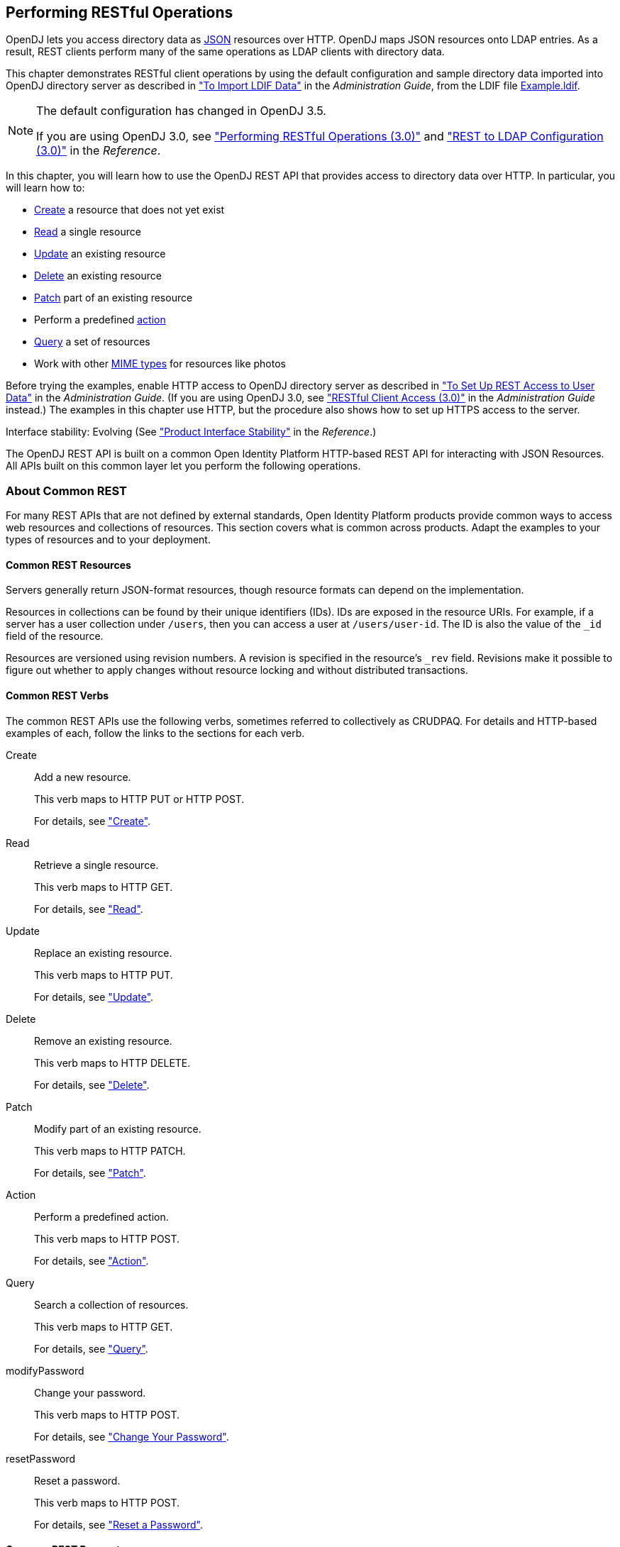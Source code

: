 ////
  The contents of this file are subject to the terms of the Common Development and
  Distribution License (the License). You may not use this file except in compliance with the
  License.
 
  You can obtain a copy of the License at legal/CDDLv1.0.txt. See the License for the
  specific language governing permission and limitations under the License.
 
  When distributing Covered Software, include this CDDL Header Notice in each file and include
  the License file at legal/CDDLv1.0.txt. If applicable, add the following below the CDDL
  Header, with the fields enclosed by brackets [] replaced by your own identifying
  information: "Portions copyright [year] [name of copyright owner]".
 
  Copyright 2017 ForgeRock AS.
  Portions Copyright 2024-2025 3A Systems LLC.
////

:figure-caption!:
:example-caption!:
:table-caption!:


[#chap-rest-operations]
== Performing RESTful Operations

OpenDJ lets you access directory data as link:http://json.org[JSON, window=\_blank] resources over HTTP. OpenDJ maps JSON resources onto LDAP entries. As a result, REST clients perform many of the same operations as LDAP clients with directory data.

This chapter demonstrates RESTful client operations by using the default configuration and sample directory data imported into OpenDJ directory server as described in xref:../admin-guide/chap-import-export.adoc#import-ldif["To Import LDIF Data"] in the __Administration Guide__, from the LDIF file link:../attachments/Example.ldif[Example.ldif, window=\_blank].

[NOTE]
====
The default configuration has changed in OpenDJ 3.5.

If you are using OpenDJ 3.0, see xref:chap-rest-operations-3-0.adoc#chap-rest-operations-3-0["Performing RESTful Operations (3.0)"] and xref:../reference/appendix-rest2ldap-3-0.adoc#appendix-rest2ldap-3-0["REST to LDAP Configuration (3.0)"] in the __Reference__.
====
In this chapter, you will learn how to use the OpenDJ REST API that provides access to directory data over HTTP. In particular, you will learn how to:

* link:#create-rest[Create] a resource that does not yet exist

* link:#read-rest[Read] a single resource

* link:#update-rest[Update] an existing resource

* link:#delete-rest[Delete] an existing resource

* link:#patch-rest[Patch] part of an existing resource

* Perform a predefined link:#action-rest[action]

* link:#query-rest[Query] a set of resources

* Work with other link:#mime-types-rest[MIME types] for resources like photos

Before trying the examples, enable HTTP access to OpenDJ directory server as described in xref:../admin-guide/chap-connection-handlers.adoc#setup-rest2ldap-endpoint["To Set Up REST Access to User Data"] in the __Administration Guide__. (If you are using OpenDJ 3.0, see xref:../admin-guide/chap-connection-handlers.adoc#setup-rest2ldap-3-0["RESTful Client Access (3.0)"] in the __Administration Guide__ instead.) The examples in this chapter use HTTP, but the procedure also shows how to set up HTTPS access to the server.

Interface stability: Evolving (See xref:../reference/appendix-interface-stability.adoc#interface-stability["Product Interface Stability"] in the __Reference__.)

The OpenDJ REST API is built on a common Open Identity Platform HTTP-based REST API for interacting with JSON Resources. All APIs built on this common layer let you perform the following operations.

[#sec-about-crest]
=== About Common REST

For many REST APIs that are not defined by external standards, Open Identity Platform products provide common ways to access web resources and collections of resources. This section covers what is common across products. Adapt the examples to your types of resources and to your deployment.

[#about-crest-resources]
==== Common REST Resources

Servers generally return JSON-format resources, though resource formats can depend on the implementation.

Resources in collections can be found by their unique identifiers (IDs). IDs are exposed in the resource URIs. For example, if a server has a user collection under `/users`, then you can access a user at `/users/user-id`. The ID is also the value of the `_id` field of the resource.

Resources are versioned using revision numbers. A revision is specified in the resource's `_rev` field. Revisions make it possible to figure out whether to apply changes without resource locking and without distributed transactions.


[#about-crest-verbs]
==== Common REST Verbs

--
The common REST APIs use the following verbs, sometimes referred to collectively as CRUDPAQ. For details and HTTP-based examples of each, follow the links to the sections for each verb.

Create::
Add a new resource.

+
This verb maps to HTTP PUT or HTTP POST.

+
For details, see xref:#about-crest-create["Create"].

Read::
Retrieve a single resource.

+
This verb maps to HTTP GET.

+
For details, see xref:#about-crest-read["Read"].

Update::
Replace an existing resource.

+
This verb maps to HTTP PUT.

+
For details, see xref:#about-crest-update["Update"].

Delete::
Remove an existing resource.

+
This verb maps to HTTP DELETE.

+
For details, see xref:#about-crest-delete["Delete"].

Patch::
Modify part of an existing resource.

+
This verb maps to HTTP PATCH.

+
For details, see xref:#about-crest-patch["Patch"].

Action::
Perform a predefined action.

+
This verb maps to HTTP POST.

+
For details, see xref:#about-crest-action["Action"].

Query::
Search a collection of resources.

+
This verb maps to HTTP GET.

+
For details, see xref:#about-crest-query["Query"].

modifyPassword::
Change your password.

+
This verb maps to HTTP POST.

+
For details, see xref:#about-crest-modify-password["Change Your Password"].

resetPassword::
Reset a password.

+
This verb maps to HTTP POST.

+
For details, see xref:#about-crest-reset-password["Reset a Password"].

--


[#about-crest-parameters]
==== Common REST Parameters

Common REST reserved query string parameter names start with an underscore, `_`.

Reserved query string parameters include, but are not limited to, the following names:
[none]
* `_action`
* `_fields`
* `_mimeType`
* `_pageSize`
* `_pagedResultsCookie`
* `_pagedResultsOffset`
* `_prettyPrint`
* `_queryExpression`
* `_queryFilter`
* `_queryId`
* `_sortKeys`
* `_totalPagedResultsPolicy`

[NOTE]
====
Some parameter values are not safe for URLs, so URL-encode parameter values as necessary.
====
Continue reading for details about how to use each parameter.


[#about-crest-extensions]
==== Common REST Extension Points

The __action__ verb is the main vehicle for extensions. For example, to create a new user with HTTP POST rather than HTTP PUT, you might use `/users?_action=create`. A server can define additional actions. For example, `/tasks/1?_action=cancel`.

A server can define __stored queries__ to call by ID. For example, `/groups?_queryId=hasDeletedMembers`. Stored queries can call for additional parameters. The parameters are also passed in the query string. Which parameters are valid depends on the stored query.


[#about-crest-create]
==== Create

There are two ways to create a resource, either with an HTTP POST or with an HTTP PUT.

To create a resource using POST, perform an HTTP POST with the query string parameter `_action=create` and the JSON resource as a payload. Accept a JSON response. The server creates the identifier if not specified:

[source, httprequest]
----
POST /users?_action=create HTTP/1.1
Host: example.com
Accept: application/json
Content-Length: ...
Content-Type: application/json
{ JSON resource }
----
To create a resource using PUT, perform an HTTP PUT including the case-sensitive identifier for the resource in the URL path, and the JSON resource as a payload. Use the `If-None-Match: *` header. Accept a JSON response:

[source, httprequest]
----
PUT /users/some-id HTTP/1.1
Host: example.com
Accept: application/json
Content-Length: ...
Content-Type: application/json
If-None-Match: *
{ JSON resource }
----
The `_id` and content of the resource depend on the server implementation. The server is not required to use the `_id` that the client provides. The server response to the create request indicates the resource location as the value of the `Location` header.

If you include the `If-None-Match` header, its value must be `*`. In this case, the request creates the object if it does not exist, and fails if the object does exist. If you include the `If-None-Match` header with any value other than `*`, the server returns an HTTP 400 Bad Request error. For example, creating an object with `If-None-Match: revision` returns a bad request error. If you do not include `If-None-Match: *`, the request creates the object if it does not exist, and __updates__ the object if it does exist.
.Parameters
--
You can use the following parameters:

`_prettyPrint=true`::
Format the body of the response.

`_fields=field[,field...]`::
Return only the specified fields in the body of the response.

+
The `field` values are JSON pointers. For example if the resource is `{"parent":{"child":"value"}}`, `parent/child` refers to the `"child":"value"`.

--


[#about-crest-read]
==== Read

To retrieve a single resource, perform an HTTP GET on the resource by its case-sensitive identifier (`_id`) and accept a JSON response:

[source, httprequest]
----
GET /users/some-id HTTP/1.1
Host: example.com
Accept: application/json
----
.Parameters
--
You can use the following parameters:

`_prettyPrint=true`::
Format the body of the response.

`_fields=field[,field...]`::
Return only the specified fields in the body of the response.

+
The `field` values are JSON pointers. For example if the resource is `{"parent":{"child":"value"}}`, `parent/child` refers to the `"child":"value"`.

`_mimeType=mime-type`::
Some resources have fields whose values are multi-media resources such as a profile photo for example.

+
By specifying both a single __field__ and also the __mime-type__ for the response content, you can read a single field value that is a multi-media resource.

+
In this case, the content type of the field value returned matches the __mime-type__ that you specify, and the body of the response is the multi-media resource.

+
The `Accept` header is not used in this case. For example, `Accept: image/png` does not work. Use the `_mimeType` query string parameter instead.

--


[#about-crest-update]
==== Update

To update a resource, perform an HTTP PUT including the case-sensitive identifier (`_id`) for the resource with the JSON resource as a payload. Use the `If-Match: _rev` header to check that you are actually updating the version you modified. Use `If-Match: *` if the version does not matter. Accept a JSON response:

[source, httprequest]
----
PUT /users/some-id HTTP/1.1
Host: example.com
Accept: application/json
Content-Length: ...
Content-Type: application/json
If-Match: _rev
{ JSON resource }
----
When updating a resource, include all the attributes to be retained. Omitting an attribute in the resource amounts to deleting the attribute unless it is not under the control of your application. Attributes not under the control of your application include private and read-only attributes. In addition, virtual attributes and relationship references might not be under the control of your application.
.Parameters
--
You can use the following parameters:

`_prettyPrint=true`::
Format the body of the response.

`_fields=field[,field...]`::
Return only the specified fields in the body of the response.

+
The `field` values are JSON pointers. For example if the resource is `{"parent":{"child":"value"}}`, `parent/child` refers to the `"child":"value"`.

--


[#about-crest-delete]
==== Delete

To delete a single resource, perform an HTTP DELETE by its case-sensitive identifier (`_id`) and accept a JSON response:

[source, httprequest]
----
DELETE /users/some-id HTTP/1.1
Host: example.com
Accept: application/json
----
.Parameters
--
You can use the following parameters:

`_prettyPrint=true`::
Format the body of the response.

`_fields=field[,field...]`::
Return only the specified fields in the body of the response.

+
The `field` values are JSON pointers. For example if the resource is `{"parent":{"child":"value"}}`, `parent/child` refers to the `"child":"value"`.

--


[#about-crest-patch]
==== Patch

To patch a resource, send an HTTP PATCH request with the following parameters:

* `operation`

* `field`

* `value`

* `from` (optional with copy and move operations)

You can include these parameters in the payload for a PATCH request, or in a JSON PATCH file. If successful, you'll see a JSON response similar to:

[source, httprequest]
----
PATCH /users/some-id HTTP/1.1
Host: example.com
Accept: application/json
Content-Length: ...
Content-Type: application/json
If-Match: _rev
{ JSON array of patch operations }
----
PATCH operations apply to three types of targets:

* *single-valued*, such as an object, string, boolean, or number.

* *list semantics array*, where the elements are ordered, and duplicates are allowed.

* *set semantics array*, where the elements are not ordered, and duplicates are not allowed.

Open Identity Platform PATCH supports several different `operations`. The following sections show each of these operations, along with options for the `field` and `value`:

[#crest-patch-add]
===== Patch Operation: Add

The `add` operation ensures that the target field contains the value provided, creating parent fields as necessary.

If the target field is single-valued, then the value you include in the PATCH replaces the value of the target. Examples of a single-valued field include: object, string, boolean, or number.
An `add` operation has different results on two standard types of arrays:

* *List semantic arrays*: you can run any of these `add` operations on that type of array:

** If you `add` an array of values, the PATCH operation appends it to the existing list of values.

** If you `add` a single value, specify an ordinal element in the target array, or use the `{-}` special index to add that value to the end of the list.


* *Set semantic arrays*: The list of values included in a patch are merged with the existing set of values. Any duplicates within the array are removed.

As an example, start with the following list semantic array resource:

[source, json]
----
{
    "fruits" : [ "orange", "apple" ]
}
----
The following add operation includes the pineapple to the end of the list of fruits, as indicated by the `-` at the end of the `fruits` array.

[source, json]
----
{
    "operation" : "add",
    "field" : "/fruits/-",
    "value" : "pineapple"
}
----
The following is the resulting resource:

[source, json]
----
{
    "fruits" : [ "orange", "apple", "pineapple" ]
}
----


[#crest-patch-copy]
===== Patch Operation: Copy

The copy operation takes one or more existing values from the source field. It then adds those same values on the target field. Once the values are known, it is equivalent to performing an `add` operation on the target.

The following `copy` operation takes the value from the source named `/hot/potato`, and then runs a `replace` operation on the target value, `/hot/tamale`.

[source, json]
----
[
  {
    "operation" : "copy",
    "field" : "/hot/potato",
    "value" : "/hot/tamale"
  }
]
----
If the source and value are configured as arrays, the result depends on whether the array has list semantics or set semantics, as described in xref:#crest-patch-add["Patch Operation: Add"].


[#crest-patch-increment]
===== Patch Operation: Increment

The `increment` operation changes the value or values of the target field by the amount you specify. The value that you include must be one number, and may be positive or negative. The value of the target field must accept numbers. The following `increment` operation adds `1000` to the target value of `/user/payment`.

[source, json]
----
[
  {
    "operation" : "increment",
    "field" : "/user/payment",
    "value" : "1000"
  }
]
----
Since the `value` of the `increment` is a single number, arrays do not apply.


[#crest-patch-move]
===== Patch Operation: Move

The move operation removes existing values on the source field. It then adds those same values on the target field. It is equivalent to performing a `remove` operation on the source, followed by an `add` operation with the same values, on the target.

The following `move` operation is equivalent to a `remove` operation on the source named `/hot/potato`, followed by a `replace` operation on the target value, `/hot/tamale`.

[source, json]
----
[
  {
    "operation" : "move",
    "field" : "/hot/potato",
    "value" : "/hot/tamale"
  }
]
----
To apply a `move` operation on an array, you need a compatible single-value, list semantic array, or set semantic array on both the source and the target. For details, see the criteria described in xref:#crest-patch-add["Patch Operation: Add"].


[#crest-patch-remove]
===== Patch Operation: Remove

The `remove` operation ensures that the target field no longer contains the value provided. If the remove operation does not include a value, the operation removes the field. The following `remove` deletes the value of the `phoneNumber`, along with the field.

[source, json]
----
[
  {
    "operation" : "remove",
    "field" : "phoneNumber"
  }
]
----
If the object has more than one `phoneNumber`, those values are stored as an array.
A `remove` operation has different results on two standard types of arrays:

* *List semantic arrays*: A `remove` operation deletes the specified element in the array. For example, the following operation removes the first phone number, based on its array index (zero-based):
+

[source, json]
----
[
   {
      "operation" : "remove",
      "field" : "/phoneNumber/0"
   }
]
----

* *Set semantic arrays*: The list of values included in a patch are removed from the existing array.



[#crest-patch-replace]
===== Patch Operation: Replace

The `replace` operation removes any existing value(s) of the targeted field, and replaces them with the provided value(s). It is essentially equivalent to a `remove` followed by a `add` operation. If the arrays are used, the criteria is based on xref:#crest-patch-add["Patch Operation: Add"]. However, indexed updates are not allowed, even when the target is an array.

The following `replace` operation removes the existing `telephoneNumber` value for the user, and then adds the new value of `+1 408 555 9999`.

[source, json]
----
[
  {
    "operation" : "replace",
    "field" : "/telephoneNumber",
    "value" : "+1 408 555 9999"
  }
]
----
A PATCH replace operation on a list semantic array works in the same fashion as a PATCH remove operation. The following example demonstrates how the effect of both operations. Start with the following resource:

[source, json]
----
{
    "fruits" : [ "apple", "orange", "kiwi", "lime" ]
}
----
Apply the following operations on that resource:

[source, json]
----
[
  {
    "operation" : "remove",
    "field" : "/fruits/0",
    "value" : ""
  },
  {
    "operation" : "replace",
    "field" : "/fruits/1",
    "value" : "pineapple"
  }
]
----
The PATCH operations are applied sequentially. The `remove` operation removes the first member of that resource, based on its array index, (`fruits/0`), with the following result:

[source, javascript]
----
[
  {
    "fruits" : [ "orange", "kiwi", "lime" ]
  }
]
----
The second PATCH operation, a `replace`, is applied on the second member (`fruits/1`) of the intermediate resource, with the following result:

[source]
----
[
  {
    "fruits" : [ "orange", "pineapple", "lime" ],
  }
]
----


[#crest-patch-transform]
===== Patch Operation: Transform

The `transform` operation changes the value of a field based on a script or some other data transformation command. The following `transform` operation takes the value from the field named `/objects`, and applies the `something.js` script as shown:

[source, json]
----
[
  {
    "operation" : "transform",
    "field" : "/objects",
    "value" : {
      "script" : {
        "type" : "text/javascript",
        "file" : "something.js"
      }
    }
  }
]
----


[#crest-patch-limitations]
===== Patch Operation Limitations

Some HTTP client libraries do not support the HTTP PATCH operation. Make sure that the library you use supports HTTP PATCH before using this REST operation.

For example, the Java Development Kit HTTP client does not support PATCH as a valid HTTP method. Instead, the method `HttpURLConnection.setRequestMethod("PATCH")` throws `ProtocolException`.
.Parameters
--
You can use the following parameters. Other parameters might depend on the specific action implementation:

`_prettyPrint=true`::
Format the body of the response.

`_fields=field[,field...]`::
Return only the specified fields in the body of the response.

+
The `field` values are JSON pointers. For example if the resource is `{"parent":{"child":"value"}}`, `parent/child` refers to the `"child":"value"`.

--



[#about-crest-action]
==== Action

Actions are a means of extending common REST APIs and are defined by the resource provider, so the actions you can use depend on the implementation.

The standard action indicated by `_action=create` is described in xref:#about-crest-create["Create"].
.Parameters
--
You can use the following parameters. Other parameters might depend on the specific action implementation:

`_prettyPrint=true`::
Format the body of the response.

`_fields=field[,field...]`::
Return only the specified fields in the body of the response.

+
The `field` values are JSON pointers. For example if the resource is `{"parent":{"child":"value"}}`, `parent/child` refers to the `"child":"value"`.

--


[#about-crest-query]
==== Query

To query a resource collection (or resource container if you prefer to think of it that way), perform an HTTP GET and accept a JSON response, including at least a `_queryExpression`, `_queryFilter`, or `_queryId` parameter. These parameters cannot be used together:

[source, httprequest]
----
GET /users?_queryFilter=true HTTP/1.1
Host: example.com
Accept: application/json
----
The server returns the result as a JSON object including a "results" array and other fields related to the query string parameters that you specify.
.Parameters
--
You can use the following parameters:

`_queryFilter=filter-expression`::
Query filters request that the server return entries that match the filter expression. You must URL-escape the filter expression.

+
The string representation is summarized as follows. Continue reading for additional explanation:
+

[source]
----
Expr           = OrExpr
OrExpr         = AndExpr ( 'or' AndExpr ) *
AndExpr        = NotExpr ( 'and' NotExpr ) *
NotExpr        = '!' PrimaryExpr | PrimaryExpr
PrimaryExpr    = '(' Expr ')' | ComparisonExpr | PresenceExpr | LiteralExpr
ComparisonExpr = Pointer OpName JsonValue
PresenceExpr   = Pointer 'pr'
LiteralExpr    = 'true' | 'false'
Pointer        = JSON pointer
OpName         = 'eq' |  # equal to
                 'co' |  # contains
                 'sw' |  # starts with
                 'lt' |  # less than
                 'le' |  # less than or equal to
                 'gt' |  # greater than
                 'ge' |  # greater than or equal to
                 STRING  # extended operator
JsonValue      = NUMBER | BOOLEAN | '"' UTF8STRING '"'
STRING         = ASCII string not containing white-space
UTF8STRING     = UTF-8 string possibly containing white-space
----
+
Note that white space, double quotes (`"`), parentheses, and exclamation characters need URL encoding in HTTP query strings.

+
A simple filter expression can represent a comparison, presence, or a literal value.

+
For comparison expressions use __json-pointer comparator json-value__, where the __comparator__ is one of the following:
+
[none]
* `eq` (equals)
* `co` (contains)
* `sw` (starts with)
* `lt` (less than)
* `le` (less than or equal to)
* `gt` (greater than)
* `ge` (greater than or equal to)
+
For presence, use __json-pointer pr__ to match resources where the JSON pointer is present.

+
Literal values include true (match anything) and false (match nothing).

+
Complex expressions employ `and`, `or`, and `!` (not), with parentheses, `(expression)`, to group expressions.

`_queryId=identifier`::
Specify a query by its identifier.

+
Specific queries can take their own query string parameter arguments, which depend on the implementation.

`_pagedResultsCookie=string`::
The string is an opaque cookie used by the server to keep track of the position in the search results. The server returns the cookie in the JSON response as the value of `pagedResultsCookie`.

+
In the request `_pageSize` must also be set and non-zero. You receive the cookie value from the provider on the first request, and then supply the cookie value in subsequent requests until the server returns a `null` cookie, meaning that the final page of results has been returned.

+
The `_pagedResultsCookie` parameter is supported when used with the `_queryFilter` parameter. The `_pagedResultsCookie` parameter is not guaranteed to work when used with the `_queryExpression` and `_queryId` parameters.

+
The `_pagedResultsCookie` and `_pagedResultsOffset` parameters are mutually exclusive, and not to be used together.

`_pagedResultsOffset=integer`::
When `_pageSize` is non-zero, use this as an index in the result set indicating the first page to return.

+
The `_pagedResultsCookie` and `_pagedResultsOffset` parameters are mutually exclusive, and not to be used together.

`_pageSize=integer`::
Return query results in pages of this size. After the initial request, use `_pagedResultsCookie` or `_pageResultsOffset` to page through the results.

`_totalPagedResultsPolicy=string`::
When a `_pageSize` is specified, and non-zero, the server calculates the "totalPagedResults", in accordance with the `totalPagedResultsPolicy`, and provides the value as part of the response. The "totalPagedResults" is either an estimate of the total number of paged results (`_totalPagedResultsPolicy=ESTIMATE`), or the exact total result count (`_totalPagedResultsPolicy=EXACT`). If no count policy is specified in the query, or if `_totalPagedResultsPolicy=NONE`, result counting is disabled, and the server returns value of -1 for "totalPagedResults".

`_sortKeys=[+-]field[,[+-]field...]`::
Sort the resources returned based on the specified field(s), either in `+` (ascending, default) order, or in `-` (descending) order.

+
The `_sortKeys` parameter is not supported for predefined queries (`_queryId`).

`_prettyPrint=true`::
Format the body of the response.

`_fields=field[,field...]`::
Return only the specified fields in each element of the "results" array in the response.

+
The `field` values are JSON pointers. For example if the resource is `{"parent":{"child":"value"}}`, `parent/child` refers to the `"child":"value"`.

--


[#about-crest-modify-password]
==== Change Your Password


[NOTE]
====
This action requires HTTPS to avoid sending the password over an insecure connection.
====
Perform an HTTPS POST with the header Content-Type: application/json, _action=modifyPassword in the query string, and the old and new passwords in JSON format as the POST data.
--

oldPassword::
The value of this field is the current password as a UTF-8 string.


newPassword::
The value of this field is the current password as a UTF-8 string.

--
On success, the HTTP status code is 200 OK, and the response body is an empty JSON resource:

[source, console]
----
$ curl \
--request POST \
--cacert ca-cert.pem \
--user bjensen:hifalutin \
--header "Content-Type: application/json" \
--data '{"oldPassword": "hifalutin", "newPassword": "chngthspwd"}' \
--silent \
https://localhost:8443/api/users/bjensen?_action=modifyPassword

{}
----


[#about-crest-reset-password]
==== Reset a Password

Whenever one user changes another user’s password, DS servers consider it a password reset. Often, password policies specify that users must change their passwords again after a password reset.

[NOTE]
====
This action requires HTTPS to avoid sending the password over an insecure connection.
====
Perform an HTTPS POST with the header Content-Type: application/json, _action=resetPassword in the query string, and an empty JSON document ({}) as the POST data.

The JSON POST DATA must include the following fields:

The following example demonstrates an administrator changing a user’s password. Before trying this example, make sure the password administrator has been given the password-reset privilege. Otherwise, the password administrator has insufficient access. On success, the HTTP status code is 200 OK, and the response body is a JSON resource with a generatedPassword containing the new password:

[source, console]
----
$ curl \
--request POST \
--cacert ca-cert.pem \
--user kvaughan:bribery \
--header "Content-Type: application/json" \
--data '{}' \
--silent \
https://localhost:8443/api/users/bjensen?_action=resetPassword
{"generatedPassword":"new-password"}
----
As password administrator, provide the new, generated password to the user.


[#about-crest-response-codes]
==== HTTP Status Codes

When working with a common REST API over HTTP, client applications should expect at least the following HTTP status codes. Not all servers necessarily return all status codes identified here:
--

200 OK::
The request was successful and a resource returned, depending on the request.

201 Created::
The request succeeded and the resource was created.

204 No Content::
The action request succeeded, and there was no content to return.

304 Not Modified::
The read request included an `If-None-Match` header, and the value of the header matched the revision value of the resource.

400 Bad Request::
The request was malformed.

401 Unauthorized::
The request requires user authentication.

403 Forbidden::
Access was forbidden during an operation on a resource.

404 Not Found::
The specified resource could not be found, perhaps because it does not exist.

405 Method Not Allowed::
The HTTP method is not allowed for the requested resource.

406 Not Acceptable::
The request contains parameters that are not acceptable, such as a resource or protocol version that is not available.

409 Conflict::
The request would have resulted in a conflict with the current state of the resource.

410 Gone::
The requested resource is no longer available, and will not become available again. This can happen when resources expire for example.

412 Precondition Failed::
The resource's current version does not match the version provided.

415 Unsupported Media Type::
The request is in a format not supported by the requested resource for the requested method.

428 Precondition Required::
The resource requires a version, but no version was supplied in the request.

500 Internal Server Error::
The server encountered an unexpected condition that prevented it from fulfilling the request.

501 Not Implemented::
The resource does not support the functionality required to fulfill the request.

503 Service Unavailable::
The requested resource was temporarily unavailable. The service may have been disabled, for example.

--



[#versioning-rest]
=== Selecting an API Version

OpenDJ REST APIs can be versioned. If there is more than one version of the API, then you must select the version by setting a version header that specifies which version of the resource is requested:

[source]
----
Accept-API-Version: resource=version
----
Here, __version__ is the value of the `version` field in the mapping configuration file for the API. For details, see xref:../reference/appendix-rest2ldap.adoc#mappings-json["Mapping Configuration File"] in the __Reference__.

If you do not set a version header, then the latest version is returned.

The default example configuration includes only one API, whose version is `1.0`. In this case, the header can be omitted. If used in the examples below, the appropriate header would be `Accept-API-Version: resource=1.0`.


[#authenticate-rest]
=== Authenticating Over REST

When you first try to read a resource that can be read as an LDAP entry with an anonymous search, you learn that you must authenticate as shown in the following example:

[source, console]
----
$ curl http://opendj.example.com:8080/api/users/bjensen
{
  "code" : 401,
  "reason" : "Unauthorized",
  "message" : "Unauthorized"
}
----
HTTP status code 401 indicates that the request requires user authentication.

To prevent OpenDJ directory server from requiring authentication, set the Rest2ldap endpoint `authorization-mechanism` to map anonymous HTTP requests to LDAP requests performed by an authorized user, as in the following example that uses Kirsten Vaughan's identity:

[source, console]
----
$ dsconfig \
 set-http-authorization-mechanism-prop \
 --hostname opendj.example.com \
 --port 4444 \
 --bindDN "cn=Directory Manager" \
 --bindPassword password \
 --mechanism-name "HTTP Anonymous" \
 --set enabled:true \
 --set user-dn:uid=kvaughan,ou=people,dc=example,dc=com \
 --no-prompt \
 --trustAll

$ dsconfig \
 set-http-endpoint-prop \
 --hostname opendj.example.com \
 --port 4444 \
 --bindDN "cn=Directory Manager" \
 --bindPassword password \
 --endpoint-name "/api" \
 --set authorization-mechanism:"HTTP Anonymous" \
 --no-prompt \
 --trustAll
----
By default, both the Rest2ldap endpoint and also the REST to LDAP gateway allow HTTP Basic authentication and HTTP header-based authentication in the style of OpenIDM. The authentication mechanisms translate HTTP authentication to LDAP authentication to the directory server.

When you install OpenDJ either with generated sample user entries or with data from link:../attachments/Example.ldif[Example.ldif, window=\_blank], the relative distinguished name (DN) attribute for sample user entries is the user ID (`uid`) attribute. For example, the DN and user ID for Babs Jensen are:

[source, ldif]
----
dn: uid=bjensen,ou=People,dc=example,dc=com
uid: bjensen
----
Given this pattern in the user entries, the default REST to LDAP configuration translates the HTTP user name to the LDAP user ID. User entries are found directly under `ou=People,dc=example,dc=com`.footnote:d0e1832[In general, REST to LDAP mappings require that LDAP entries mapped to JSON resources be immediate subordinates of the mapping's baseDN.] In other words, Babs Jensen authenticates as `bjensen` (password: `hifalutin`) over HTTP. The corresponding LDAP bind DN is `uid=bjensen,ou=People,dc=example,dc=com`.

HTTP Basic authentication works as shown in the following example:

[source, console]
----
$ curl \
 --user bjensen:hifalutin \
 http://opendj.example.com:8080/api/users/bjensen
{
  "_rev" : "000000009ce6c3c3",
  ...
}
----
The alternative HTTP Basic __username__:__password__@ form in the URL works as shown in the following example:

[source, console]
----
$ curl \
 http://bjensen:hifalutin@opendj.example.com:8080/api/users/bjensen
{
  "_rev" : "000000009ce6c3c3",
  ...
}
----
HTTP header based authentication works as shown in the following example:

[source, console]
----
$ curl \
 --header "X-OpenIDM-Username: bjensen" \
 --header "X-OpenIDM-Password: hifalutin" \
 http://opendj.example.com:8080/api/users/bjensen
{
  "_rev" : "000000009ce6c3c3",
  ...
}
----
If the directory data is laid out differently or if the user names are email addresses rather than user IDs, for example, then you must update the configuration in order for authentication to work.

The REST to LDAP gateway can also translate HTTP user name and password authentication to LDAP PLAIN SASL authentication. Likewise, the gateway falls back to proxied authorization as necessary, using a root DN authenticated connection to LDAP servers. See xref:../reference/appendix-rest2ldap.adoc#appendix-rest2ldap["REST to LDAP Configuration"] in the __Reference__ for details on all configuration choices.


[#create-rest]
=== Creating Resources

There are two alternative ways to create resources:

* To create a resource using an ID that you specify, perform an HTTP PUT request with headers `Content-Type: application/json` and `If-None-Match: *`, and the JSON content of your resource.
+
The following example shows you how to create a new user entry with ID `newuser`:
+

[source, console]
----
$ curl \
 --request PUT \
 --user kvaughan:bribery \
 --header "Content-Type: application/json" \
 --header "If-None-Match: *" \
 --data '{
  "_id": "newuser",
  "_schema":"frapi:opendj:rest2ldap:user:1.0",
  "contactInformation": {
    "telephoneNumber": "+1 408 555 1212",
    "emailAddress": "newuser@example.com"
  },
  "name": {
    "familyName": "New",
    "givenName": "User"
  },
  "displayName": ["New User"],
  "manager": {
    "_id": "kvaughan",
    "displayName": "Kirsten Vaughan"
  }
 }' \
 http://opendj.example.com:8080/api/users/newuser
{
  "_id": "newuser",
  "_rev": "0000000023257469",
  "_schema": "frapi:opendj:rest2ldap:user:1.0",
  "_meta": {
    "created": "2016-06-24T12:20:45Z"
  },
  "userName": "newuser@example.com",
  "displayName": ["New User"],
  "name": {
    "givenName": "User",
    "familyName": "New"
  },
  "contactInformation": {
    "telephoneNumber": "+1 408 555 1212",
    "emailAddress": "newuser@example.com"
  },
  "manager": {
    "_id": "kvaughan",
    "displayName": "Kirsten Vaughan"
  }
}
----

* To create a resource and let the server choose the ID, perform an HTTP POST with `_action=create` as described in xref:#action-rest["Using Actions"].



[#read-rest]
=== Reading a Resource

To read a resource, perform an HTTP GET as shown in the following example:

[source, console]
----
$ curl \
 --request GET \
 --user kvaughan:bribery \
 http://opendj.example.com:8080/api/users/newuser
{
  "_id": "newuser",
  "_rev": "0000000023257469",
  "_schema": "frapi:opendj:rest2ldap:user:1.0",
  "_meta": {
    "created": "2016-06-24T12:20:45Z"
  },
  "userName": "newuser@example.com",
  "displayName": ["New User"],
  "name": {
    "givenName": "User",
    "familyName": "New"
  },
  "contactInformation": {
    "telephoneNumber": "+1 408 555 1212",
    "emailAddress": "newuser@example.com"
  },
  "manager": {
    "_id": "kvaughan",
    "displayName": "Kirsten Vaughan"
  }
}
----


[#update-rest]
=== Updating Resources

To update a resource, perform an HTTP PUT with the changes to the resource. Use an `If-Match` header to ensure the resource already exists. For read-only fields, either include unmodified versions, or omit them from your updated version.

To update a resource regardless of the revision, use an `If-Match: *` header. The following example writes a new entry with an additional display name for Sam Carter:

[source, console]
----
$ curl \
 --request PUT \
 --user kvaughan:bribery \
 --header "Content-Type: application/json" \
 --header "If-Match: *" \
 --data '{
   "contactInformation": {
     "telephoneNumber": "+1 408 555 4798",
     "emailAddress": "scarter@example.com"
   },
   "name": {
     "familyName": "Carter",
     "givenName": "Sam"
   },
   "userName": "scarter@example.com",
   "displayName": ["Sam Carter", "Samantha Carter"],
   "groups": [
     {
       "_id": "Accounting Managers"
     }
   ],
   "manager": {
     "_id": "trigden",
     "displayName": "Torrey Rigden"
   },
  "uidNumber": 1002,
  "gidNumber": 1000,
  "homeDirectory": "/home/scarter"
 }' \
 http://opendj.example.com:8080/api/users/scarter
{
  "_id": "scarter",
  "_rev": "00000000e77ccae6",
  "_schema": "frapi:opendj:rest2ldap:posixUser:1.0",
  "_meta": {
    "lastModified": "2016-06-24T12:35:53Z"
  },
  "userName": "scarter@example.com",
  "displayName": ["Sam Carter", "Samantha Carter"],
  "name": {
    "givenName": "Sam",
    "familyName": "Carter"
  },
  "contactInformation": {
    "telephoneNumber": "+1 408 555 4798",
    "emailAddress": "scarter@example.com"
  },
  "uidNumber": 1002,
  "gidNumber": 1000,
  "homeDirectory": "/home/scarter",
  "groups": [{
    "_id": "Accounting Managers"
  }],
  "manager": {
    "_id": "trigden",
    "displayName": "Torrey Rigden"
  }
}
----
To update a resource only if the resource matches a particular version, use an `If-Match: revision` header as shown in the following example:

[source, console]
----
$ curl \
 --user kvaughan:bribery \
 http://opendj.example.com:8080/api/users/scarter?_fields=_rev
{"_id":"scarter","_rev":"revision"}

$ curl \
 --request PUT \
 --user kvaughan:bribery \
 --header "If-Match: revision" \
 --header "Content-Type: application/json" \
 --data '{
   "contactInformation": {
     "telephoneNumber": "+1 408 555 4798",
     "emailAddress": "scarter@example.com"
   },
   "name": {
     "familyName": "Carter",
     "givenName": "Sam"
   },
   "userName": "scarter@example.com",
   "displayName": ["Sam Carter", "Samantha Carter"],
   "groups": [
     {
       "_id": "Accounting Managers"
     }
   ],
   "manager": {
     "_id": "trigden",
     "displayName": "Torrey Rigden"
   },
  "uidNumber": 1002,
  "gidNumber": 1000,
  "homeDirectory": "/home/scarter"
 }' \
 http://opendj.example.com:8080/api/users/scarter
{
  "_id": "scarter",
  "_rev": "new-revision",
  "_schema": "frapi:opendj:rest2ldap:posixUser:1.0",
  "_meta": {
    "lastModified": "2016-06-24T12:35:53Z"
  },
  "userName": "scarter@example.com",
  "displayName": ["Sam Carter", "Samantha Carter"],
  "name": {
    "givenName": "Sam",
    "familyName": "Carter"
  },
  "contactInformation": {
    "telephoneNumber": "+1 408 555 4798",
    "emailAddress": "scarter@example.com"
  },
  "uidNumber": 1002,
  "gidNumber": 1000,
  "homeDirectory": "/home/scarter",
  "groups": [{
    "_id": "Accounting Managers"
  }],
  "manager": {
    "_id": "trigden",
    "displayName": "Torrey Rigden"
  }
}
----


[#delete-rest]
=== Deleting Resources

To delete a resource, perform an HTTP DELETE on the resource URL. The operation returns the resource you deleted as shown in the following example:

[source, console]
----
$ curl \
 --request DELETE \
 --user kvaughan:bribery \
 http://opendj.example.com:8080/api/users/newuser
{
  "_id": "newuser",
  "_rev": "0000000023257469",
  "_schema": "frapi:opendj:rest2ldap:user:1.0",
  "_meta": {
    "created": "2016-06-24T12:20:45Z"
  },
  "userName": "newuser@example.com",
  "displayName": ["New User"],
  "name": {
    "givenName": "User",
    "familyName": "New"
  },
  "contactInformation": {
    "telephoneNumber": "+1 408 555 1212",
    "emailAddress": "newuser@example.com"
  },
  "manager": {
    "_id": "kvaughan",
    "displayName": "Kirsten Vaughan"
  }
}
----
To delete a resource only if the resource matches a particular version, use an `If-Match: revision` header as shown in the following example:

[source, console]
----
$ curl \
 --user kvaughan:bribery \
 http://opendj.example.com:8080/api/users/newuser?_fields=_rev
{"_id":"newuser","_rev":"revision"}

$ curl \
 --request DELETE \
 --user kvaughan:bribery \
 --header "If-Match: revision" \
 http://opendj.example.com:8080/api/users/newuser
{
  "_id": "newuser",
  "_rev": "revision",
  "_schema": "frapi:opendj:rest2ldap:user:1.0",
  "_meta": {
    "created": "2016-06-24T12:20:45Z"
  },
  "userName": "newuser@example.com",
  "displayName": ["New User"],
  "name": {
    "givenName": "User",
    "familyName": "New"
  },
  "contactInformation": {
    "telephoneNumber": "+1 408 555 1212",
    "emailAddress": "newuser@example.com"
  },
  "manager": {
    "_id": "kvaughan",
    "displayName": "Kirsten Vaughan"
  }
}
----
To delete a resource and all of its children, you must change the configuration, get the REST to LDAP gateway or Rest2ldap endpoint to reload its configuration, and perform the operation as a user who has the access rights required. The following steps show one way to do this with the Rest2ldap endpoint.

In this example, the LDAP view of the user to delete shows two child entries as seen in the following example:

[source, console]
----
$ ldapsearch --port 1389 --baseDN uid=nbohr,ou=people,dc=example,dc=com "(&)" dn
dn: uid=nbohr,ou=People,dc=example,dc=com

dn: cn=quantum dot,uid=nbohr,ou=People,dc=example,dc=com

dn: cn=qubit generator,uid=nbohr,ou=People,dc=example,dc=com
----

. If you are using the gateway, this requires the default setting of true for `useSubtreeDelete` in `WEB-INF/classes/rest2ldap/endpoints/rest2ldap.json`.
+

[NOTE]
====
Only users who have access to request a tree delete can delete resources with children.
====

. Force the Rest2ldap to reread its configuration as shown in the following `dsconfig` commands:
+

[source, console]
----
$ dsconfig \
 set-http-endpoint-prop \
 --hostname opendj.example.com \
 --port 4444 \
 --bindDN "cn=Directory Manager" \
 --bindPassword password \
 --endpoint-name /api \
 --set enabled:false \
 --no-prompt \
 --trustAll

$ dsconfig \
 set-http-endpoint-prop \
 --hostname opendj.example.com \
 --port 4444 \
 --bindDN "cn=Directory Manager" \
 --bindPassword password \
 --endpoint-name /api \
 --set enabled:true \
 --no-prompt \
 --trustAll
----

. Request the delete as a user who has rights to perform a subtree delete on the resource as shown in the following example:
+

[source, console]
----
$ curl \
 --request DELETE \
 --user kvaughan:bribery \
 http://opendj.example.com:8080/api/users/nbohr
{
  "_id": "nbohr",
  "_rev": "00000000bb5d8b25",
  "_schema": "frapi:opendj:rest2ldap:posixUser:1.0",
  "_meta": {},
  "userName": "nbohr@example.com",
  "displayName": ["Niels Bohr"],
  "name": {
    "givenName": "Niels",
    "familyName": "Bohr"
  },
  "contactInformation": {
    "telephoneNumber": "+1 408 555 1212",
    "emailAddress": "nbohr@example.com"
  },
  "uidNumber": 1111,
  "gidNumber": 1000,
  "homeDirectory": "/home/nbohr"
}
----



[#patch-rest]
=== Patching Resources

OpenDJ lets you patch JSON resources, updating part of the resource rather than replacing it. For example, you could change Babs Jensen's email address by issuing an HTTP PATCH request as in the following example:

[source, console]
----
$ curl \
 --user kvaughan:bribery \
 --request PATCH \
 --header "Content-Type: application/json" \
 --data '[
  {
    "operation": "replace",
    "field": "/contactInformation/emailAddress",
    "value": "babs@example.com"
  }
 ]' \
 http://opendj.example.com:8080/api/users/bjensen
{
  "_id": "bjensen",
  "_rev": "000000005253e02b",
  "_schema": "frapi:opendj:rest2ldap:posixUser:1.0",
  "_meta": {
    "lastModified": "2016-06-24T12:41:59Z"
  },
  "userName": "babs@example.com",
  "displayName": ["Barbara Jensen", "Babs Jensen"],
  "name": {
    "givenName": "Barbara",
    "familyName": "Jensen"
  },
  "description": "Original description",
  "contactInformation": {
    "telephoneNumber": "+1 408 555 1862",
    "emailAddress": "babs@example.com"
  },
  "uidNumber": 1076,
  "gidNumber": 1000,
  "homeDirectory": "/home/bjensen",
  "manager": {
    "_id": "trigden",
    "displayName": "Torrey Rigden"
  }
}
----
Notice in the example that the data sent specifies the type of patch operation, the field to change, and a value that depends on the field you change and on the operation. A single-valued field takes an object, boolean, string, or number depending on its type, whereas a multi-valued field takes an array of values. Getting the type wrong results in an error. Also notice that the patch data is itself an array. This makes it possible to patch more than one part of the resource by using a set of patch operations in the same request.
--
OpenDJ supports four types of patch operations:

`add`::
The add operation ensures that the target field contains the value provided, creating parent fields as necessary.

+
If the target field is single-valued and a value already exists, then that value is replaced with the value you provide. __Note that you do not get an error when adding a value to a single-valued field that already has a value.__ A single-valued field is one whose value is not an array (an object, string, boolean, or number).

+
If the target field is multi-valued, then the array of values you provide is merged with the set of values already in the resource. New values are added, and duplicate values are ignored. A multi-valued field takes an array value.

`remove`::
The remove operation ensures that the target field does not contain the value provided. If you do not provide a value, the entire field is removed if it already exists.

+
If the target field is single-valued and a value is provided, then the provided value must match the existing value to remove, otherwise the field is left unchanged.

+
If the target field is multi-valued, then values in the array you provide are removed from the existing set of values.

`replace`::
The replace operation removes existing values on the target field, and replaces them with the values you provide. It is equivalent to performing a remove on the field, then an add with the values you provide.

`increment`::
The increment operation increments or decrements the value or values in the target field by the amount you specify, which is positive to increment and negative to decrement. The target field must take a number or a set of numbers. The value you provide must be a single number.

--
One key nuance in how a patch works with OpenDJ concerns multi-valued fields. Although JSON resources represent multi-valued fields as __arrays__, OpenDJ treats those values as __sets__. In other words, values in the field are unique, and the ordering of an array of values is not meaningful in the context of patch operations. If you reference array values by index, OpenDJ returns an error.footnote:d0e2153[OpenDJ does allow use of a hyphen to add an element to a set. Include the hyphen as the last element of the`field`JSON pointer path. For example:`curl --user kvaughan:bribery --request PATCH --header "Content-Type: application/json" --data '[{ "operation" : "add", "field" : "/members/-", "value" : { "_id" : "bjensen" } }]' http://opendj.example.com:8080/api/groups/Directory%20Administrators`.]

Perform patch operations as if arrays values were sets. The following example includes Barbara Jensen in a group by adding her to the set of members:

[source, console]
----
$ curl \
 --user kvaughan:bribery \
 --request PATCH \
 --header "Content-Type: application/json" \
 --data '[
  {
    "operation": "add",
    "field": "/members",
    "value": [
      {
        "_id": "bjensen"
      }
    ]
  }
 ]' \
 http://opendj.example.com:8080/api/groups/Directory%20Administrators
{
  "_id": "Directory Administrators",
  "_rev": "000000002d1087d8",
  "_schema": "frapi:opendj:rest2ldap:group:1.0",
  "_meta": {
    "lastModified": "2016-06-24T12:43:30Z"
  },
  "displayName": "Directory Administrators",
  "members": [{
    "_id": "kvaughan",
    "displayName": "Kirsten Vaughan"
  }, {
    "_id": "bjensen",
    "displayName": ["Barbara Jensen", "Babs Jensen"]
  }, {
    "_id": "rdaugherty",
    "displayName": "Robert Daugherty"
  }, {
    "_id": "hmiller",
    "displayName": "Harry Miller"
  }]
}
----
The following example removes Barbara Jensen from the group:

[source, console]
----
$ curl \
 --user kvaughan:bribery \
 --request PATCH \
 --header "Content-Type: application/json" \
 --data '[
  {
    "operation": "remove",
    "field": "/members",
    "value": [
      {
        "_id": "bjensen"
      }
    ]
  }
 ]' \
 http://opendj.example.com:8080/api/groups/Directory%20Administrators
{
  "_id": "Directory Administrators",
  "_rev": "000000008977793d",
  "_schema": "frapi:opendj:rest2ldap:group:1.0",
  "_meta": {
    "lastModified": "2016-06-24T12:44:35Z"
  },
  "displayName": "Directory Administrators",
  "members": [{
    "_id": "kvaughan",
    "displayName": "Kirsten Vaughan"
  }, {
    "_id": "rdaugherty",
    "displayName": "Robert Daugherty"
  }, {
    "_id": "hmiller",
    "displayName": "Harry Miller"
  }]
}
----
To change the value of more than one attribute in a patch operation, include multiple operations in the body of the JSON patch, as shown in the following example:

[source, console]
----
$ curl \
 --user kvaughan:bribery \
 --request PATCH \
 --header "Content-Type: application/json" \
 --data '[
  {
    "operation": "replace",
    "field": "/contactInformation/telephoneNumber",
    "value": "+1 408 555 9999"
  },
  {
    "operation": "add",
    "field": "/contactInformation/emailAddress",
    "value": "barbara.jensen@example.com"
  }
 ]' \
 http://opendj.example.com:8080/api/users/bjensen
{
  "_id": "bjensen",
  "_rev": "00000000c5a6e425",
  "_schema": "frapi:opendj:rest2ldap:posixUser:1.0",
  "_meta": {
    "lastModified": "2016-06-24T12:45:58Z"
  },
  "userName": "barbara.jensen@example.com",
  "displayName": ["Barbara Jensen", "Babs Jensen"],
  "name": {
    "givenName": "Barbara",
    "familyName": "Jensen"
  },
  "description": "Original description",
  "contactInformation": {
    "telephoneNumber": "+1 408 555 9999",
    "emailAddress": "barbara.jensen@example.com"
  },
  "uidNumber": 1076,
  "gidNumber": 1000,
  "homeDirectory": "/home/bjensen",
  "manager": {
    "_id": "trigden",
    "displayName": "Torrey Rigden"
  }
}
----
Notice that for a multi-valued attribute, the `value` field takes an array, whereas the `value` field takes a single value for a single-valued field. Also notice that for single-valued fields, an `add` operation has the same effect as a `replace` operation.

You can use resource revision numbers in `If-Match: revision` headers to patch the resource only if the resource matches a particular version, as shown in the following example:

[source, console]
----
$ curl \
 --user kvaughan:bribery \
 http://opendj.example.com:8080/api/users/bjensen?_fields=_rev
{"_id":"bjensen","_rev" : "revision"}

$ curl \
 --user kvaughan:bribery \
 --request PATCH \
 --header "If-Match: revision" \
 --header "Content-Type: application/json" \
 --data '[
  {
    "operation": "add",
    "field": "/contactInformation/emailAddress",
    "value": "babs@example.com"
  }
 ]' \
 http://opendj.example.com:8080/api/users/bjensen
{
  "_id": "bjensen",
  "_rev": "new-revision",
  "_schema": "frapi:opendj:rest2ldap:posixUser:1.0",
  "_meta": {
    "lastModified": "2016-06-24T12:45:58Z"
  },
  "userName": "barbara.jensen@example.com",
  "displayName": ["Barbara Jensen", "Babs Jensen"],
  "name": {
    "givenName": "Barbara",
    "familyName": "Jensen"
  },
  "description": "Original description",
  "contactInformation": {
    "telephoneNumber": "+1 408 555 9999",
    "emailAddress": "babs@example.com"
  },
  "uidNumber": 1076,
  "gidNumber": 1000,
  "homeDirectory": "/home/bjensen",
  "manager": {
    "_id": "trigden",
    "displayName": "Torrey Rigden"
  }
}
----
The resource revision changes when the patch is successful.


[#action-rest]
=== Using Actions

OpenDJ REST to LDAP implements the actions described in this section.

[#rest-action-create]
==== Using the Create Resource Action

OpenDJ implements an action that lets the server set the resource ID on creation. To use this action, perform an HTTP POST with header `Content-Type: application/json`, and the JSON content of the resource.

The `_action=create` in the query string is optional.

The following example creates a new user entry:

[source, console]
----
$ curl \
 --request POST \
 --user kvaughan:bribery \
 --header "Content-Type: application/json" \
 --data '{
  "_id": "newuser",
  "contactInformation": {
    "telephoneNumber": "+1 408 555 1212",
    "emailAddress": "newuser@example.com"
  },
  "name": {
    "familyName": "New",
    "givenName": "User"
  },
  "displayName": "New User",
  "manager": [
    {
      "_id": "kvaughan",
      "displayName": "Kirsten Vaughan"
    }
  ]
 }' \
 http://opendj.example.com:8080/api/users
{
  "_id": "newuser",
  "_rev": "000000000ace733a",
  "_schema": "frapi:opendj:rest2ldap:user:1.0",
  "_meta": {
    "created": "2016-06-24T12:51:25Z"
  },
  "userName": "newuser@example.com",
  "displayName": ["New User"],
  "name": {
    "givenName": "User",
    "familyName": "New"
  },
  "contactInformation": {
    "telephoneNumber": "+1 408 555 1212",
    "emailAddress": "newuser@example.com"
  },
  "manager": {
    "_id": "kvaughan",
    "displayName": "Kirsten Vaughan"
  }
}
----


[#rest-action-password-modify]
==== Using the Modify Password and Reset Password Actions

OpenDJ implements actions for resetting and changing passwords.

These actions require HTTPS to avoid sending passwords over insecure connections. Before trying the examples that follow, enable HTTPS on the HTTP connection handler as described in xref:../admin-guide/chap-connection-handlers.adoc#setup-rest2ldap["RESTful Client Access Over HTTP"] in the __Administration Guide__. Notice that the following examples use the exported server certificate, `server-cert.pem`, generated in that procedure. If the connection handler uses a certificate signed by a well-known CA, then you can omit the `--cacert` option.

[#rest-action-modify-password]
===== Changing Passwords

The `modifyPassword` action lets a user modify their password given the old password and a new password.

To use this action, perform an HTTP POST over HTTPS with header `Content-Type: application/json`, `_action=modifyPassword` in the query string, and the old and new passwords in JSON format as the POST data.
--
The JSON must include the following fields:

`oldPassword`::
The value of this field is the current password as a UTF-8 string.

`newPassword`::
The value of this field is the new password as a UTF-8 string.

--
The following example demonstrates a user changing their own password. On success, the HTTP status code is 200 OK, and the response body is an empty JSON resource:

[source, console]
----
$ curl \
 --request POST \
 --cacert server-cert.pem \
 --user bjensen:hifalutin \
 --header "Content-Type: application/json" \
 --data '{"oldPassword": "hifalutin", "newPassword": "password"}' \
 https://opendj.example.com:8443/users/bjensen?_action=modifyPassword
{}
----


[#rest-action-reset-password]
===== Resetting Passwords

The `resetPassword` action lets a user or password administrator reset a password to a generated password value.

To use this action, perform an HTTP POST over HTTPS with header `Content-Type: application/json`, `_action=resetPassword` in the query string, and an empty JSON document (`{}`) as the POST data.
The following example demonstrates an administrator changing a user's password. Before trying this example, make sure the password administrator user has been given the `password-reset` privilege as shown in xref:../admin-guide/chap-privileges-acis.adoc#change-individual-privileges["To Add Privileges on an Individual Entry"] in the __Administration Guide__. Otherwise, the password administrator has insufficient access. On success, the HTTP status code is 200 OK, and the response body is a JSON resource with a `generatedPassword` containing the new password:

[source, console]
----
$ curl \
 --request POST \
 --cacert server-cert.pem \
 --user kvaughan:bribery \
 --header "Content-Type: application/json" \
 --data '{}' \
 https://opendj.example.com:8443/users/bjensen?_action=passwordModify
{"generatedPassword":"qno66vyz"}
----
The password administrator communicates the new, generated password to the user.

This feature could be used in combination with a password policy that forces the user to change their password after a reset. For an example of such a policy, see xref:../admin-guide/chap-pwd-policy.adoc#example-require-password-change-on-add-or-reset["Require Password Change on Add or Reset"] in the __Administration Guide__.




[#query-rest]
=== Querying Resource Collections

To query resource collections, perform an HTTP GET with a `_queryFilter=expression` parameter in the query string. For details about the query filter __expression__, see xref:#about-crest-query["Query"].

The `_queryId`, `_sortKeys`, and `_totalPagedResultsPolicy` parameters described in xref:#about-crest-query["Query"] are not used in OpenDJ software at present.

The following table shows some LDAP search filters with corresponding examples of query filter expressions.

[#d0e2407]
.LDAP Search and REST Query Filters
[cols="50%,50%"]
|===
|LDAP Filter |REST Filter 

a|(&)
a|_queryFilter=true

a|(uid=*)
a|_queryFilter=_id+pr

a|(uid=bjensen)
a|_queryFilter=_id+eq+'bjensen'

a|(uid=*jensen*)
a|_queryFilter=_id+co+'jensen'

a|(uid=jensen*)
a|_queryFilter=_id+sw+'jensen'

a|(&(uid=*jensen*)(cn=babs*))
a|_queryFilter=(_id+co+'jensen'+and+displayName+sw+'babs')

a|(\|(uid=*jensen*)(cn=sam*))
a|_queryFilter=(_id+co+'jensen'+or+displayName+sw+'sam')

a|(!(uid=*jensen*))
a|_queryFilter=!(_id+co+'jensen')

a|(uid<=jensen)
a|_queryFilter=_id+le+'jensen'

a|(uid>=jensen)
a|_queryFilter=_id+ge+'jensen'
|===
--
For query operations, the filter __expression__ is constructed from the following building blocks. Make sure you URL-encode the filter expressions, which are shown here without URL-encoding to make them easier to read.

In filter expressions, the simplest __json-pointer__ is a field of the JSON resource, such as `userName` or `id`. A __json-pointer__ can also point to nested elements as described in the link:http://tools.ietf.org/html/draft-ietf-appsawg-json-pointer[JSON Pointer, window=\_blank] Internet-Draft:

Comparison expressions::
[open]
====
Build filters using the following comparison expressions:

`json-pointer eq json-value`::
Matches when the pointer equals the value, as in the following example:
+

[source, console]
----
$ curl \
 --user kvaughan:bribery \
 "http://opendj.example.com:8080/api/users?_queryFilter=userName+eq+'bjensen@example.com'"
{
  "result": [{
    "_id": "bjensen",
    "_rev": "00000000620de18f",
    "_schema": "frapi:opendj:rest2ldap:posixUser:1.0",
    "_meta": {
      "lastModified": "2016-06-24T12:55:49Z"
    },
    "userName": "bjensen@example.com",
    "displayName": ["Barbara Jensen", "Babs Jensen"],
    "name": {
      "givenName": "Barbara",
      "familyName": "Jensen"
    },
    "description": "Original description",
    "contactInformation": {
      "telephoneNumber": "+1 408 555 9999",
      "emailAddress": "bjensen@example.com"
    },
    "uidNumber": 1076,
    "gidNumber": 1000,
    "homeDirectory": "/home/bjensen",
    "manager": {
      "_id": "trigden",
      "displayName": "Torrey Rigden"
    }
  }],
  "resultCount": 1,
  "pagedResultsCookie": null,
  "totalPagedResultsPolicy": "NONE",
  "totalPagedResults": -1,
  "remainingPagedResults": -1
}
----

`json-pointer co json-value`::
Matches when the pointer contains the value, as in the following example:
+

[source, console]
----
$ curl \
 --user kvaughan:bribery \
 "http://opendj.example.com:8080/api/users?_queryFilter=userName+co+'jensen'&_fields=userName"
{
  "result": [{
    "_id": "ajensen",
    "_rev": "000000004f02a83b",
    "userName": "ajensen@example.com"
  }, {
    "_id": "bjensen",
    "_rev": "00000000620de18f",
    "userName": "bjensen@example.com"
  }, {
    "_id": "gjensen",
    "_rev": "00000000d180a393",
    "userName": "gjensen@example.com"
  }, {
    "_id": "jjensen",
    "_rev": "000000003e0ba1b4",
    "userName": "jjensen@example.com"
  }, {
    "_id": "kjensen",
    "_rev": "000000001c6ba52e",
    "userName": "kjensen@example.com"
  }, {
    "_id": "rjensen",
    "_rev": "0000000019d8a547",
    "userName": "rjensen@example.com"
  }, {
    "_id": "tjensen",
    "_rev": "00000000b362a0b3",
    "userName": "tjensen@example.com"
  }],
  "resultCount": 7,
  "pagedResultsCookie": null,
  "totalPagedResultsPolicy": "NONE",
  "totalPagedResults": -1,
  "remainingPagedResults": -1
}
----

`json-pointer sw json-value`::
Matches when the pointer starts with the value, as in the following example:
+

[source, console]
----
$ curl \
 --user kvaughan:bribery \
 "http://opendj.example.com:8080/api/users?_queryFilter=userName+sw+'ab'&_fields=userName"
{
  "result": [{
    "_id": "abarnes",
    "_rev": "000000002e13a516",
    "userName": "abarnes@example.com"
  }, {
    "_id": "abergin",
    "_rev": "00000000bf829aed",
    "userName": "abergin@example.com"
  }],
  "resultCount": 2,
  "pagedResultsCookie": null,
  "totalPagedResultsPolicy": "NONE",
  "totalPagedResults": -1,
  "remainingPagedResults": -1
}
----

`json-pointer lt json-value`::
Matches when the pointer is less than the value, as in the following example:
+

[source, console]
----
$ curl \
 --user kvaughan:bribery \
 "http://opendj.example.com:8080/api/users?_queryFilter=userName+lt+'ac'&_fields=userName"
{
  "result": [{
    "_id": "abarnes",
    "_rev": "000000002e13a516",
    "userName": "abarnes@example.com"
  }, {
    "_id": "abergin",
    "_rev": "00000000bf829aed",
    "userName": "abergin@example.com"
  }],
  "resultCount": 2,
  "pagedResultsCookie": null,
  "totalPagedResultsPolicy": "NONE",
  "totalPagedResults": -1,
  "remainingPagedResults": -1
}
----

`json-pointer le json-value`::
Matches when the pointer is less than or equal to the value, as in the following example:
+

[source, console]
----
$ curl \
 --user kvaughan:bribery \
 "http://opendj.example.com:8080/api/users?_queryFilter=userName+le+'ad'&_fields=userName"
{
  "result": [{
    "_id": "abarnes",
    "_rev": "000000002e13a516",
    "userName": "abarnes@example.com"
  }, {
    "_id": "abergin",
    "_rev": "00000000bf829aed",
    "userName": "abergin@example.com"
  }, {
    "_id": "achassin",
    "_rev": "00000000309da2e7",
    "userName": "achassin@example.com"
  }],
  "resultCount": 3,
  "pagedResultsCookie": null,
  "totalPagedResultsPolicy": "NONE",
  "totalPagedResults": -1,
  "remainingPagedResults": -1
}
----

`json-pointer gt json-value`::
Matches when the pointer is greater than the value, as in the following example:
+

[source, console]
----
$ curl \
 --user kvaughan:bribery \
 "http://opendj.example.com:8080/api/users?_queryFilter=userName+gt+'tt'&_fields=userName"
{
  "result": [{
    "_id": "ttully",
    "_rev": "00000000542fa3e9",
    "userName": "ttully@example.com"
  }, {
    "_id": "tward",
    "_rev": "00000000da539fc9",
    "userName": "tward@example.com"
  }, {
    "_id": "wlutz",
    "_rev": "000000006ff69e74",
    "userName": "wlutz@example.com"
  }],
  "resultCount": 3,
  "pagedResultsCookie": null,
  "totalPagedResultsPolicy": "NONE",
  "totalPagedResults": -1,
  "remainingPagedResults": -1
}
----

`json-pointer ge json-value`::
Matches when the pointer is greater than or equal to the value, as in the following example:
+

[source, console]
----
$ curl \
 --user kvaughan:bribery \
 "http://opendj.example.com:8080/api/users?_queryFilter=userName+ge+'tw'&_fields=userName"
{
  "result": [{
    "_id": "tward",
    "_rev": "00000000da539fc9",
    "userName": "tward@example.com"
  }, {
    "_id": "wlutz",
    "_rev": "000000006ff69e74",
    "userName": "wlutz@example.com"
  }],
  "resultCount": 2,
  "pagedResultsCookie": null,
  "totalPagedResultsPolicy": "NONE",
  "totalPagedResults": -1,
  "remainingPagedResults": -1
}
----

====

Presence expression::
`json-pointer pr` matches any resource on which the __json-pointer__ is present, as in the following example:
+

[source, console]
----
$ curl \
 --user kvaughan:bribery \
 "http://opendj.example.com:8080/api/users?_queryFilter=userName+pr&_fields=userName"
{
  "result": [{
    "_id": "abarnes",
    "_rev": "000000002e13a516",
    "userName": "abarnes@example.com"
  }, ... {
    "_id": "newuser",
    "_rev": "000000000ace733a",
    "userName": "newuser@example.com"
  }],
  "resultCount": 153,
  "pagedResultsCookie": null,
  "totalPagedResultsPolicy": "NONE",
  "totalPagedResults": -1,
  "remainingPagedResults": -1
}
----

Literal expressions::
`true` matches any resource in the collection.

+
`false` matches no resource in the collection.

+
In other words, you can list all resources in a collection as in the following example:
+

[source, console]
----
$ curl \
 --user kvaughan:bribery \
 "http://opendj.example.com:8080/api/groups?_queryFilter=true&_fields=displayName"
{
  "result": [{
    "_id": "Accounting Managers",
    "_rev": "00000000faf95c89",
    "displayName": "Accounting Managers"
  }, {
    "_id": "Directory Administrators",
    "_rev": "000000008977793d",
    "displayName": "Directory Administrators"
  }, {
    "_id": "HR Managers",
    "_rev": "00000000123d557d",
    "displayName": "HR Managers"
  }, {
    "_id": "PD Managers",
    "_rev": "000000002b415792",
    "displayName": "PD Managers"
  }, {
    "_id": "QA Managers",
    "_rev": "000000004ecc54fa",
    "displayName": "QA Managers"
  }],
  "resultCount": 5,
  "pagedResultsCookie": null,
  "totalPagedResultsPolicy": "NONE",
  "totalPagedResults": -1,
  "remainingPagedResults": -1
}
----

Complex expressions::
Combine expressions using boolean operators `and`, `or`, and `!` (not), and by using parentheses `(expression)` with group expressions. The following example queries resources with last name Jensen and manager name starting with `Bar`:
+

[source, console]
----
$ curl \
 --user kvaughan:bribery \
 "http://opendj.example.com:8080/api/users?_queryFilter=\
(userName+co+'jensen'+and+manager/displayName+sw+'Sam')&_fields=displayName"
{
  "result": [{
    "_id": "jjensen",
    "_rev": "000000003e0ba1b4",
    "displayName": ["Jody Jensen"]
  }, {
    "_id": "tjensen",
    "_rev": "00000000b362a0b3",
    "displayName": ["Ted Jensen"]
  }],
  "resultCount": 2,
  "pagedResultsCookie": null,
  "totalPagedResultsPolicy": "NONE",
  "totalPagedResults": -1,
  "remainingPagedResults": -1
}
----
+
Notice that the filters use the JSON pointers `name/familyName` and `manager/displayName` to identify the fields nested inside the `name` and `manager` objects.

--
You can page through search results using the following query string parameters that are further described in xref:#about-crest-query["Query"]:

* `_pagedResultsCookie=string`

* `_pagedResultsOffset=integer`

* `_pageSize=integer`

The following example demonstrates how paged results are used:

[source, console]
----
# Request five results per page, and retrieve the first page.
$ curl \
 --user bjensen:hifalutin \
 "http://opendj.example.com:8080/api/users?_queryFilter=true&_fields=userName&_pageSize=5"
{
  "result": [{
    "_id": "abarnes",
    "_rev": "000000002e13a516",
    "userName": "abarnes@example.com"
  }, {
    "_id": "abergin",
    "_rev": "00000000bf829aed",
    "userName": "abergin@example.com"
  }, {
    "_id": "achassin",
    "_rev": "00000000309da2e7",
    "userName": "achassin@example.com"
  }, {
    "_id": "ahall",
    "_rev": "00000000f3b39d13",
    "userName": "ahall@example.com"
  }, {
    "_id": "ahel",
    "_rev": "0000000066f49b88",
    "userName": "ahel@example.com"
  }],
  "resultCount": 5,
  "pagedResultsCookie": "AAAAAAAAAA8=",
  "totalPagedResultsPolicy": "NONE",
  "totalPagedResults": -1,
  "remainingPagedResults": -1
}

# Provide the cookie to request the next five results.
$ curl \
 --user bjensen:hifalutin \
 "http://opendj.example.com:8080/api/users?_queryFilter=true&_fields=userName&_pageSize=5\
&_pagedResultsCookie=AAAAAAAAAA8="
{
  "result": [{
    "_id": "ahunter",
    "_rev": "0000000097c4a2ec",
    "userName": "ahunter@example.com"
  }, {
    "_id": "ajensen",
    "_rev": "000000004f02a83b",
    "userName": "ajensen@example.com"
  }, {
    "_id": "aknutson",
    "_rev": "0000000008ababe4",
    "userName": "aknutson@example.com"
  }, {
    "_id": "alangdon",
    "_rev": "00000000fce1a809",
    "userName": "alangdon@example.com"
  }, {
    "_id": "alutz",
    "_rev": "000000003bbfa434",
    "userName": "alutz@example.com"
  }],
  "resultCount": 5,
  "pagedResultsCookie": "AAAAAAAAABQ=",
  "totalPagedResultsPolicy": "NONE",
  "totalPagedResults": -1,
  "remainingPagedResults": -1
}

# Request the tenth page of five results.
$ curl \
 --user bjensen:hifalutin \
 "http://opendj.example.com:8080/api/users?_queryFilter=true&_fields=userName\
&_pageSize=5&_pagedResultsOffset=10"
{
  "result": [{
    "_id": "ewalker",
    "_rev": "000000007aaea177",
    "userName": "ewalker@example.com"
  }, {
    "_id": "eward",
    "_rev": "00000000bd8e9e65",
    "userName": "eward@example.com"
  }, {
    "_id": "falbers",
    "_rev": "000000004a35a1ee",
    "userName": "falbers@example.com"
  }, {
    "_id": "gfarmer",
    "_rev": "00000000535fa1cb",
    "userName": "gfarmer@example.com"
  }, {
    "_id": "gjensen",
    "_rev": "00000000d180a393",
    "userName": "gjensen@example.com"
  }],
  "resultCount": 5,
  "pagedResultsCookie": "AAAAAAAAAEE=",
  "totalPagedResultsPolicy": "NONE",
  "totalPagedResults": -1,
  "remainingPagedResults": -1
}
----
Notice the following features of the responses:

* `"remainingPagedResults" : -1` means that the number of remaining results is unknown.

* `"totalPagedResults" : -1` means that the total number of paged results is unknown.

* `"totalPagedResultsPolicy" : "NONE"` means that result counting is disabled.



[#mime-types-rest]
=== Working With Alternative Content Types

OpenDJ generally maps JSON resources to LDAP entries. Some resources such as profile photos, however, are best expressed with other MIME types. Open Identity Platform common REST lets your applications make HTTP multipart requests, so you can work with other MIME types differently from regular JSON resources. This is done using the `_mimeType` parameter described in xref:#about-crest-read["Read"].
This section includes the following procedures:

* xref:#mime-types-rest-mapping["To Map an Alternative Content Type"]

* xref:#mime-types-rest-update["To Update a Non-JSON Resource"]

* xref:#mime-types-rest-read["To Read a Non-JSON Resource"]


[NOTE]
====
The default configuration described in xref:../admin-guide/chap-connection-handlers.adoc#setup-rest2ldap-endpoint["To Set Up REST Access to User Data"] in the __Administration Guide__ does not include any mappings that require alternative content types. You must therefore add a mapping to use an alternative content type and disable and then enable the Rest2ldap endpoint for the change to take effect.
====

[#mime-types-rest-mapping]
.To Map an Alternative Content Type
====
To add a mapping to the configuration, follow these steps:

. Edit the attributes section for a resource in the configuration file `/path/to/opendj/config/rest2ldap/endpoints/api/example-v1.json` to include a property that maps to a MIME type.
+
The following line adds a simple mapping from the `photo` property to the `jpegPhoto` LDAP attribute:
+

[source, javascript]
----
"photo" : { "type": "simple", "ldapAttribute" : "jpegPhoto" },
----

. Force the Rest2ldap endpoint to reread the updated configuration file.
+
You can force the Rest2ldap endpoint to reread its configuration by disabling it and then enabling it:
+

[source, console]
----
$ dsconfig \
 set-http-endpoint-prop \
 --hostname opendj.example.com \
 --port 4444 \
 --bindDN "cn=Directory Manager" \
 --bindPassword password \
 --endpoint-name /api \
 --set enabled:false \
 --no-prompt \
 --trustAll
$ dsconfig \
 set-http-endpoint-prop \
 --hostname opendj.example.com \
 --port 4444 \
 --bindDN "cn=Directory Manager" \
 --bindPassword password \
 --endpoint-name /api \
 --set enabled:true \
 --no-prompt \
 --trustAll
----

====

[#mime-types-rest-update]
.To Update a Non-JSON Resource
====
With a mapping configured as described in xref:#mime-types-rest-mapping["To Map an Alternative Content Type"], REST client applications can update MIME resources with form-based content as described in the following steps:

. Ensure that the application has a resource to upload.
+
For example, copy a JPEG photo `picture.jpg` to the current directory.

. Upload the non-JSON resource with its metadata as a multipart form.
+
The following example patches Babs Jensen’s resource to add a profile photo:
+

[source, console]
----
$ curl \
 --request PATCH \
 --form 'json=[{"operation": "add", "field": "/photo",
         "value": {"$ref":"cid:picture#content"}}];type=application/json' \
 --form 'picture=@picture.jpg;type=image/jpeg' \
 'http://bjensen:hifalutin@opendj.example.com:8080/api/users/bjensen'
{
  "_id": "bjensen",
  ...
  "photo": "_9j_4RZJRXhpZg...AA",
  ...
}
----
+
Notice the `curl` command form data. When you specify the reference to the content ID, the reference takes the form:
+

[source]
----
{"$ref":"cid:identifier#(content|filename|mimetype)"}
----
+
If you want other attributes to hold the filename (`picture.jpg`) and MIME type (`image/jpeg`) of the file you upload, you can reference those as well. In the example above, `{"$ref":"cid:picture#filename"}` is `picture.jpg` and `{"$ref":"cid:picture#mimetype"}` is `image/jpeg`.

====

[#mime-types-rest-read]
.To Read a Non-JSON Resource
====
With a mapping configured as described in xref:#mime-types-rest-mapping["To Map an Alternative Content Type"], REST client applications can read MIME resources as described in the following step:

* Read the non-JSON resource using a single value for each of the `_fields` and `_mimeType` parameters.
+
The following example reads Babs Jensen’s profile photo:
+

[source, console]
----
$ curl "http://bjensen:hifalutin@opendj.example.com:8080/api/users/bjensen\
?_fields=photo&_mimeType=image/jpeg"
... binary data ...
----

====


